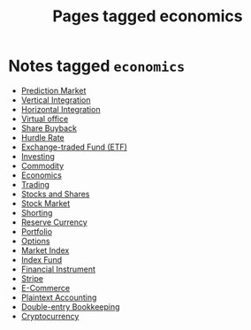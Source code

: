 #+TITLE: Pages tagged economics
* Notes tagged ~economics~
- [[../notes/prediction_market.org][Prediction Market]]
- [[../notes/vertical_integration.org][Vertical Integration]]
- [[../notes/horizontal_integration.org][Horizontal Integration]]
- [[../notes/virtual_office.org][Virtual office]]
- [[../notes/share_buyback.org][Share Buyback]]
- [[../notes/hurdle_rate.org][Hurdle Rate]]
- [[../notes/etf.org][Exchange-traded Fund (ETF)]]
- [[../notes/investing.org][Investing]]
- [[../notes/commodity.org][Commodity]]
- [[../notes/economics.org][Economics]]
- [[../notes/trading.org][Trading]]
- [[../notes/stocks_shares.org][Stocks and Shares]]
- [[../notes/stock_market.org][Stock Market]]
- [[../notes/shorting.org][Shorting]]
- [[../notes/reserve_currency.org][Reserve Currency]]
- [[../notes/portfolio.org][Portfolio]]
- [[../notes/options.org][Options]]
- [[../notes/market_index.org][Market Index]]
- [[../notes/index_fund.org][Index Fund]]
- [[../notes/financial_instrument.org][Financial Instrument]]
- [[../notes/stripe.org][Stripe]]
- [[../notes/e_commerce.org][E-Commerce]]
- [[../notes/plaintext_accounting.org][Plaintext Accounting]]
- [[../notes/double_entry_bookkeeping.org][Double-entry Bookkeeping]]
- [[../notes/cryptocurrency.org][Cryptocurrency]]
